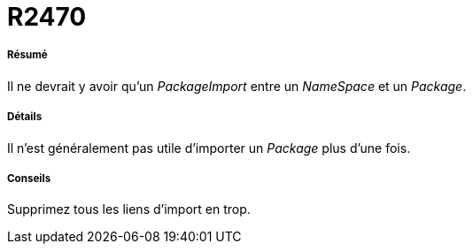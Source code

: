// Disable all captions for figures.
:!figure-caption:
// Path to the stylesheet files
:stylesdir: .

[[R2470]]

[[r2470]]
= R2470

[[Résumé]]

[[résumé]]
===== Résumé

Il ne devrait y avoir qu'un _PackageImport_ entre un _NameSpace_ et un _Package_.

[[Détails]]

[[détails]]
===== Détails

Il n'est généralement pas utile d'importer un _Package_ plus d'une fois.

[[Conseils]]

[[conseils]]
===== Conseils

Supprimez tous les liens d'import en trop.


